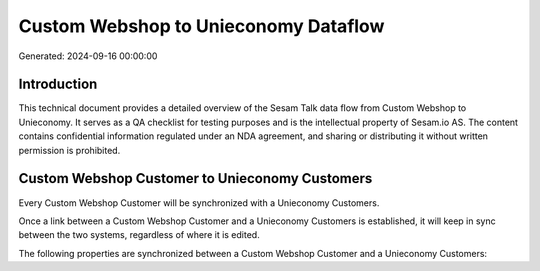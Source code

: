 =====================================
Custom Webshop to Unieconomy Dataflow
=====================================

Generated: 2024-09-16 00:00:00

Introduction
------------

This technical document provides a detailed overview of the Sesam Talk data flow from Custom Webshop to Unieconomy. It serves as a QA checklist for testing purposes and is the intellectual property of Sesam.io AS. The content contains confidential information regulated under an NDA agreement, and sharing or distributing it without written permission is prohibited.

Custom Webshop Customer to Unieconomy Customers
-----------------------------------------------
Every Custom Webshop Customer will be synchronized with a Unieconomy Customers.

Once a link between a Custom Webshop Customer and a Unieconomy Customers is established, it will keep in sync between the two systems, regardless of where it is edited.

The following properties are synchronized between a Custom Webshop Customer and a Unieconomy Customers:

.. list-table::
   :header-rows: 1

   * - Custom Webshop Customer Property
     - Unieconomy Customers Property
     - Unieconomy Data Type

